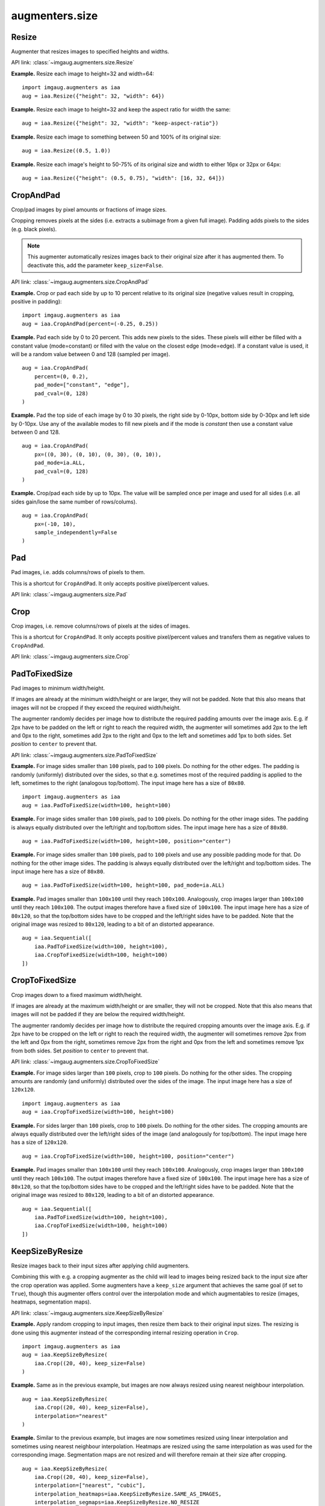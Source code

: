 ***************
augmenters.size
***************

Resize
------

Augmenter that resizes images to specified heights and widths.

API link: :class:`~imgaug.augmenters.size.Resize`

**Example.**
Resize each image to height=32 and width=64::

    import imgaug.augmenters as iaa
    aug = iaa.Resize({"height": 32, "width": 64})

.. figure:: ../../images/overview_of_augmenters/size/resize_32x64.jpg
    :alt: Resize to 32x64

**Example.**
Resize each image to height=32 and keep the aspect ratio for width the same::

    aug = iaa.Resize({"height": 32, "width": "keep-aspect-ratio"})

.. figure:: ../../images/overview_of_augmenters/size/resize_32xkar.jpg
    :alt: Resize to 32xKAR

**Example.**
Resize each image to something between 50 and 100% of its original size::

    aug = iaa.Resize((0.5, 1.0))

.. figure:: ../../images/overview_of_augmenters/size/resize_50_to_100_percent.jpg
    :alt: Resize to 50 to 100 percent

**Example.**
Resize each image's height to 50-75% of its original size and width to
either 16px or 32px or 64px::

    aug = iaa.Resize({"height": (0.5, 0.75), "width": [16, 32, 64]})

.. figure:: ../../images/overview_of_augmenters/size/resize_h_uniform_w_choice.jpg
    :alt: Resize with uniform distribution and choice


CropAndPad
----------

Crop/pad images by pixel amounts or fractions of image sizes.

Cropping removes pixels at the sides (i.e. extracts a subimage from
a given full image). Padding adds pixels to the sides (e.g. black pixels).

.. note ::

    This augmenter automatically resizes images back to their original size
    after it has augmented them. To deactivate this, add the
    parameter ``keep_size=False``.

API link: :class:`~imgaug.augmenters.size.CropAndPad`

**Example.**
Crop or pad each side by up to 10 percent relative to its original size
(negative values result in cropping, positive in padding)::

    import imgaug.augmenters as iaa
    aug = iaa.CropAndPad(percent=(-0.25, 0.25))

.. figure:: ../../images/overview_of_augmenters/size/cropandpad_percent.jpg
    :alt: Crop/Pad by -10 to 10 percent

**Example.**
Pad each side by 0 to 20 percent. This adds new pixels to the sides. These
pixels will either be filled with a constant value (mode=constant) or filled
with the value on the closest edge (mode=edge). If a constant value is used,
it will be a random value between 0 and 128 (sampled per image). ::

    aug = iaa.CropAndPad(
        percent=(0, 0.2),
        pad_mode=["constant", "edge"],
        pad_cval=(0, 128)
    )

.. figure:: ../../images/overview_of_augmenters/size/cropandpad_mode_cval.jpg
    :alt: Pad by up to 20 percent

**Example.**
Pad the top side of each image by 0 to 30 pixels, the right side by 0-10px,
bottom side by 0-30px and left side by 0-10px. Use any of the available modes
to fill new pixels and if the mode is `constant` then use a constant value
between 0 and 128. ::

    aug = iaa.CropAndPad(
        px=((0, 30), (0, 10), (0, 30), (0, 10)),
        pad_mode=ia.ALL,
        pad_cval=(0, 128)
    )

.. figure:: ../../images/overview_of_augmenters/size/cropandpad_pad_complex.jpg
    :alt: Distributions per side

**Example.**
Crop/pad each side by up to 10px. The value will be sampled once per image
and used for all sides (i.e. all sides gain/lose the same number of
rows/colums). ::

    aug = iaa.CropAndPad(
        px=(-10, 10),
        sample_independently=False
    )

.. figure:: ../../images/overview_of_augmenters/size/cropandpad_correlated.jpg
    :alt: Same value for all sides


Pad
---

Pad images, i.e. adds columns/rows of pixels to them.

This is a shortcut for ``CropAndPad``. It only accepts positive
pixel/percent values.

API link: :class:`~imgaug.augmenters.size.Pad`


Crop
----

Crop images, i.e. remove columns/rows of pixels at the sides of images.

This is a shortcut for ``CropAndPad``. It only accepts positive
pixel/percent values and transfers them as negative values to ``CropAndPad``.

API link: :class:`~imgaug.augmenters.size.Crop`


PadToFixedSize
--------------

Pad images to minimum width/height.

If images are already at the minimum width/height or are larger, they will
not be padded. Note that this also means that images will not be cropped if
they exceed the required width/height.

The augmenter randomly decides per image how to distribute the required
padding amounts over the image axis. E.g. if 2px have to be padded on the
left or right to reach the required width, the augmenter will sometimes
add 2px to the left and 0px to the right, sometimes add 2px to the right
and 0px to the left and sometimes add 1px to both sides. Set `position`
to ``center`` to prevent that.

API link: :class:`~imgaug.augmenters.size.PadToFixedSize`

**Example.**
For image sides smaller than ``100`` pixels, pad to ``100`` pixels. Do
nothing for the other edges. The padding is randomly (uniformly)
distributed over the sides, so that e.g. sometimes most of the required
padding is applied to the left, sometimes to the right (analogous
top/bottom).
The input image here has a size of ``80x80``. ::

    import imgaug.augmenters as iaa
    aug = iaa.PadToFixedSize(width=100, height=100)

.. figure:: ../../images/overview_of_augmenters/size/padtofixedsize.jpg
    :alt: Pad to 100x100 with random division of pad amounts onto the different image sides

**Example.**
For image sides smaller than ``100`` pixels, pad to ``100`` pixels. Do
nothing for the other image sides. The padding is always equally
distributed over the left/right and top/bottom sides.
The input image here has a size of ``80x80``. ::

    aug = iaa.PadToFixedSize(width=100, height=100, position="center")

.. figure:: ../../images/overview_of_augmenters/size/padtofixedsize_center.jpg
    :alt: Pad to 100x100 with random division of pad amounts onto the different image sides

**Example.**
For image sides smaller than ``100`` pixels, pad to ``100`` pixels and
use any possible padding mode for that. Do nothing for the other image
sides. The padding is always equally distributed over the left/right and
top/bottom sides.
The input image here has a size of ``80x80``. ::

    aug = iaa.PadToFixedSize(width=100, height=100, pad_mode=ia.ALL)

.. figure:: ../../images/overview_of_augmenters/size/padtofixedsize_pad_mode.jpg
    :alt: Pad to 100x100 with random padding modes

**Example.**
Pad images smaller than ``100x100`` until they reach ``100x100``.
Analogously, crop images larger than ``100x100`` until they reach
``100x100``. The output images therefore have a fixed size of ``100x100``.
The input image here has a size of ``80x120``, so that the top/bottom sides
have to be cropped and the left/right sides have to be padded. Note that
the original image was resized to ``80x120``, leading to a bit of an
distorted appearance. ::

    aug = iaa.Sequential([
        iaa.PadToFixedSize(width=100, height=100),
        iaa.CropToFixedSize(width=100, height=100)
    ])

.. figure:: ../../images/overview_of_augmenters/size/padtofixedsize_with_croptofixedsize.jpg
    :alt: Pad and crop to 100x100


CropToFixedSize
---------------

Crop images down to a fixed maximum width/height.

If images are already at the maximum width/height or are smaller, they
will not be cropped. Note that this also means that images will not be
padded if they are below the required width/height.

The augmenter randomly decides per image how to distribute the required
cropping amounts over the image axis. E.g. if 2px have to be cropped on
the left or right to reach the required width, the augmenter will
sometimes remove 2px from the left and 0px from the right, sometimes
remove 2px from the right and 0px from the left and sometimes remove 1px
from both sides. Set `position` to ``center`` to prevent that.

API link: :class:`~imgaug.augmenters.size.CropToFixedSize`

**Example.**
For image sides larger than ``100`` pixels, crop to ``100`` pixels. Do
nothing for the other sides. The cropping amounts are randomly (and
uniformly) distributed over the sides of the image.
The input image here has a size of ``120x120``. ::

    import imgaug.augmenters as iaa
    aug = iaa.CropToFixedSize(width=100, height=100)

.. figure:: ../../images/overview_of_augmenters/size/croptofixedsize.jpg
    :alt: Crop down to 100x100 with random division of crop amounts onto the different image sides

**Example.**
For sides larger than ``100`` pixels, crop to ``100`` pixels. Do nothing
for the other sides. The cropping amounts are always equally distributed
over the left/right sides of the image (and analogously for top/bottom).
The input image here has a size of ``120x120``. ::

    aug = iaa.CropToFixedSize(width=100, height=100, position="center")

.. figure:: ../../images/overview_of_augmenters/size/croptofixedsize_center.jpg
    :alt: Crop down to 100x100 with random division of crop amounts onto the different image sides

**Example.**
Pad images smaller than ``100x100`` until they reach ``100x100``.
Analogously, crop images larger than ``100x100`` until they reach
``100x100``. The output images therefore have a fixed size of ``100x100``.
The input image here has a size of ``80x120``, so that the top/bottom sides
have to be cropped and the left/right sides have to be padded. Note that
the original image was resized to ``80x120``, leading to a bit of an
distorted appearance. ::

    aug = iaa.Sequential([
        iaa.PadToFixedSize(width=100, height=100),
        iaa.CropToFixedSize(width=100, height=100)
    ])

.. figure:: ../../images/overview_of_augmenters/size/padtofixedsize_with_croptofixedsize.jpg
    :alt: Pad and crop to 100x100


KeepSizeByResize
----------------

Resize images back to their input sizes after applying child augmenters.

Combining this with e.g. a cropping augmenter as the child will lead to
images being resized back to the input size after the crop operation was
applied. Some augmenters have a ``keep_size`` argument that achieves the
same goal (if set to ``True``), though this augmenter offers control over
the interpolation mode and which augmentables to resize (images, heatmaps,
segmentation maps).

API link: :class:`~imgaug.augmenters.size.KeepSizeByResize`

**Example.**
Apply random cropping to input images, then resize them back to their
original input sizes. The resizing is done using this augmenter instead
of the corresponding internal resizing operation in ``Crop``. ::

    import imgaug.augmenters as iaa
    aug = iaa.KeepSizeByResize(
        iaa.Crop((20, 40), keep_size=False)
    )

.. figure:: ../../images/overview_of_augmenters/size/keepsizebyresize_crop.jpg
    :alt: KeepSizeByResize + Crop

**Example.**
Same as in the previous example, but images are now always resized using
nearest neighbour interpolation. ::

    aug = iaa.KeepSizeByResize(
        iaa.Crop((20, 40), keep_size=False),
        interpolation="nearest"
    )

.. figure:: ../../images/overview_of_augmenters/size/keepsizebyresize_crop_nearest.jpg
    :alt: KeepSizeByResize with nearest neighbour interpolation + Crop

**Example.**
Similar to the previous example, but images are now sometimes resized
using linear interpolation and sometimes using nearest neighbour
interpolation. Heatmaps are resized using the same interpolation as was
used for the corresponding image. Segmentation maps are not resized and
will therefore remain at their size after cropping. ::

    aug = iaa.KeepSizeByResize(
        iaa.Crop((20, 40), keep_size=False),
        interpolation=["nearest", "cubic"],
        interpolation_heatmaps=iaa.KeepSizeByResize.SAME_AS_IMAGES,
        interpolation_segmaps=iaa.KeepSizeByResize.NO_RESIZE
    )

.. figure:: ../../images/overview_of_augmenters/size/keepsizebyresize_various_augmentables.jpg
    :alt: KeepSizeByResize for various augmentables

